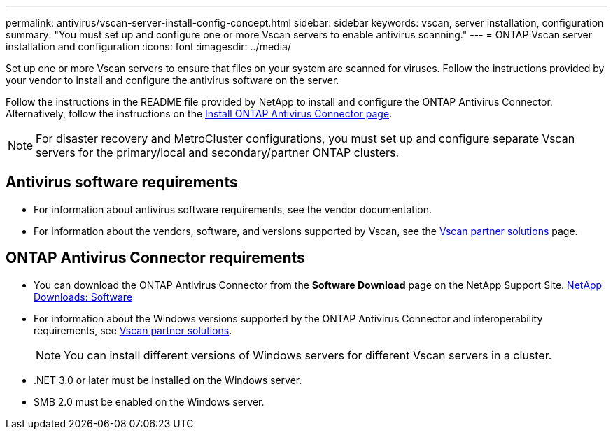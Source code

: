 ---
permalink: antivirus/vscan-server-install-config-concept.html
sidebar: sidebar
keywords: vscan, server installation, configuration
summary: "You must set up and configure one or more Vscan servers to enable antivirus scanning."
---
= ONTAP Vscan server installation and configuration
:icons: font
:imagesdir: ../media/

[.lead]
Set up one or more Vscan servers to ensure that files on your system are scanned for viruses. Follow the instructions provided by your vendor to install and configure the antivirus software on the server. 

Follow the instructions in the README file provided by NetApp to install and configure the ONTAP Antivirus Connector. Alternatively, follow the instructions on the link:install-ontap-antivirus-connector-task.html[Install ONTAP Antivirus Connector page].

[NOTE]
====
For disaster recovery and MetroCluster configurations, you must set up and configure separate Vscan servers for the primary/local and secondary/partner ONTAP clusters.
====

== Antivirus software requirements

* For information about antivirus software requirements, see the vendor documentation.
* For information about the vendors, software, and versions supported by Vscan, see the link:../antivirus/vscan-partner-solutions.html[Vscan partner solutions] page.

== ONTAP Antivirus Connector requirements

* You can download the ONTAP Antivirus Connector from the *Software Download* page on the NetApp Support Site. link:http://mysupport.netapp.com/NOW/cgi-bin/software[NetApp Downloads: Software^]
* For information about the Windows versions supported by the ONTAP Antivirus Connector and interoperability requirements, see link:../antivirus/vscan-partner-solutions.html[Vscan partner solutions].
+
[NOTE]
====
You can install different versions of Windows servers for different Vscan servers in a cluster.
====

* .NET 3.0 or later must be installed on the Windows server.
* SMB 2.0 must be enabled on the Windows server.

// 2025 June 16, ONTAPDOC-3078
// 2023 sep 18, ONTAPDOC-1052